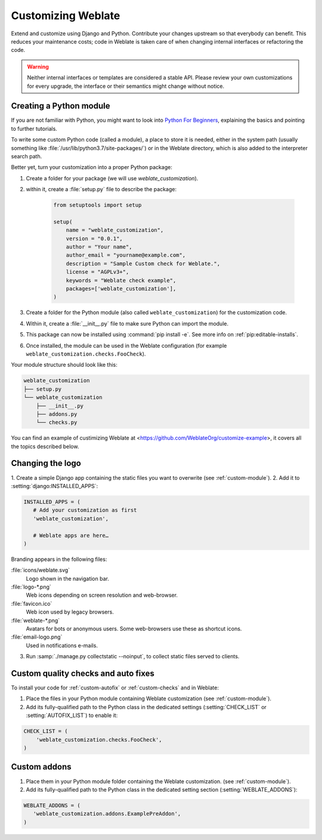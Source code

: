 Customizing Weblate
===================

Extend and customize using Django and Python.
Contribute your changes upstream so that everybody can benefit. This reduces
your maintenance costs; code in Weblate is taken care of when changing internal
interfaces or refactoring the code.

.. warning::

   Neither internal interfaces or templates are considered a stable API.
   Please review your own customizations for every upgrade, the interface or their
   semantics might change without notice.

.. seealso::

   :ref:`contributing`

.. _custom-module:

Creating a Python module
------------------------

If you are not familiar with Python, you might want to look into `Python For
Beginners <https://www.python.org/about/gettingstarted/>`_, explaining the
basics and pointing to further tutorials.

To write some custom Python code (called a module), a
place to store it is needed, either in the system path (usually something like
:file:`/usr/lib/python3.7/site-packages/`) or in the Weblate directory, which
is also added to the interpreter search path.

Better yet, turn your customization into a proper Python package:

1. Create a folder for your package (we will use `weblate_customization`).
2. within it, create a :file:`setup.py` file to describe the package:

    .. code-block:: python

        from setuptools import setup

        setup(
            name = "weblate_customization",
            version = "0.0.1",
            author = "Your name",
            author_email = "yourname@example.com",
            description = "Sample Custom check for Weblate.",
            license = "AGPLv3+",
            keywords = "Weblate check example",
            packages=['weblate_customization'],
        )

3. Create a folder for the Python module (also called ``weblate_customization``)
   for the customization code.
4. Within it, create a :file:`__init__.py` file to make sure Python can import the module.
5. This package can now be installed using :command:`pip install -e`. See more info on :ref:`pip:editable-installs`.
6. Once installed, the module can be used in the Weblate configuration
   (for example ``weblate_customization.checks.FooCheck``).

Your module structure should look like this:

.. code-block:: text

    weblate_customization
    ├── setup.py
    └── weblate_customization
        ├── __init__.py
        ├── addons.py
        └── checks.py

You can find an example of custimizing Weblate at
<https://github.com/WeblateOrg/customize-example>, it covers all the topics
described below.

Changing the logo
-----------------

1. Create a simple Django app containing the static files you want to overwrite
(see :ref:`custom-module`).
2. Add it to :setting:`django:INSTALLED_APPS`:

.. code-block:: python

   INSTALLED_APPS = (
      # Add your customization as first
      'weblate_customization',

      # Weblate apps are here…
   )

Branding appears in the following files:

:file:`icons/weblate.svg`
    Logo shown in the navigation bar.
:file:`logo-*.png`
    Web icons depending on screen resolution and web-browser.
:file:`favicon.ico`
    Web icon used by legacy browsers.
:file:`weblate-*.png`
    Avatars for bots or anonymous users. Some web-browsers use these as shortcut icons.
:file:`email-logo.png`
    Used in notifications e-mails.

3. Run :samp:`./manage.py collectstatic --noinput`, to collect static files served to
   clients.

.. seealso::

   :doc:`django:howto/static-files/index`,
   :ref:`static-files`

.. _custom-check-modules:

Custom quality checks and auto fixes
------------------------------------

To install your code for :ref:`custom-autofix` or :ref:`custom-checks` and in Weblate:

1. Place the files in your Python module containing Weblate customization (see :ref:`custom-module`).
2. Add its fully-qualified path to the Python class in the dedicated settings
   (:setting:`CHECK_LIST` or :setting:`AUTOFIX_LIST`) to enable it:

.. code-block:: python

  CHECK_LIST = (
      'weblate_customization.checks.FooCheck',
  )

.. seealso::

   :ref:`own-checks`

.. _custom-addon-modules:

Custom addons
-------------

1. Place them in your Python module folder containing the Weblate customization.
   (see :ref:`custom-module`).
2. Add its fully-qualified path to the Python class in the dedicated setting section
   (:setting:`WEBLATE_ADDONS`):


.. code-block:: python

   WEBLATE_ADDONS = (
      'weblate_customization.addons.ExamplePreAddon',
   )

.. seealso::

   :ref:`own-addon`, :ref:`addon-script`

